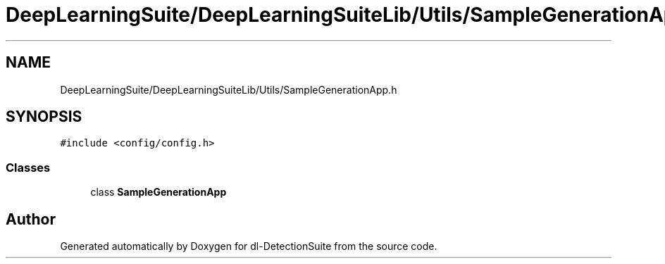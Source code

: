 .TH "DeepLearningSuite/DeepLearningSuiteLib/Utils/SampleGenerationApp.h" 3 "Sat Dec 15 2018" "Version 1.00" "dl-DetectionSuite" \" -*- nroff -*-
.ad l
.nh
.SH NAME
DeepLearningSuite/DeepLearningSuiteLib/Utils/SampleGenerationApp.h
.SH SYNOPSIS
.br
.PP
\fC#include <config/config\&.h>\fP
.br

.SS "Classes"

.in +1c
.ti -1c
.RI "class \fBSampleGenerationApp\fP"
.br
.in -1c
.SH "Author"
.PP 
Generated automatically by Doxygen for dl-DetectionSuite from the source code\&.
